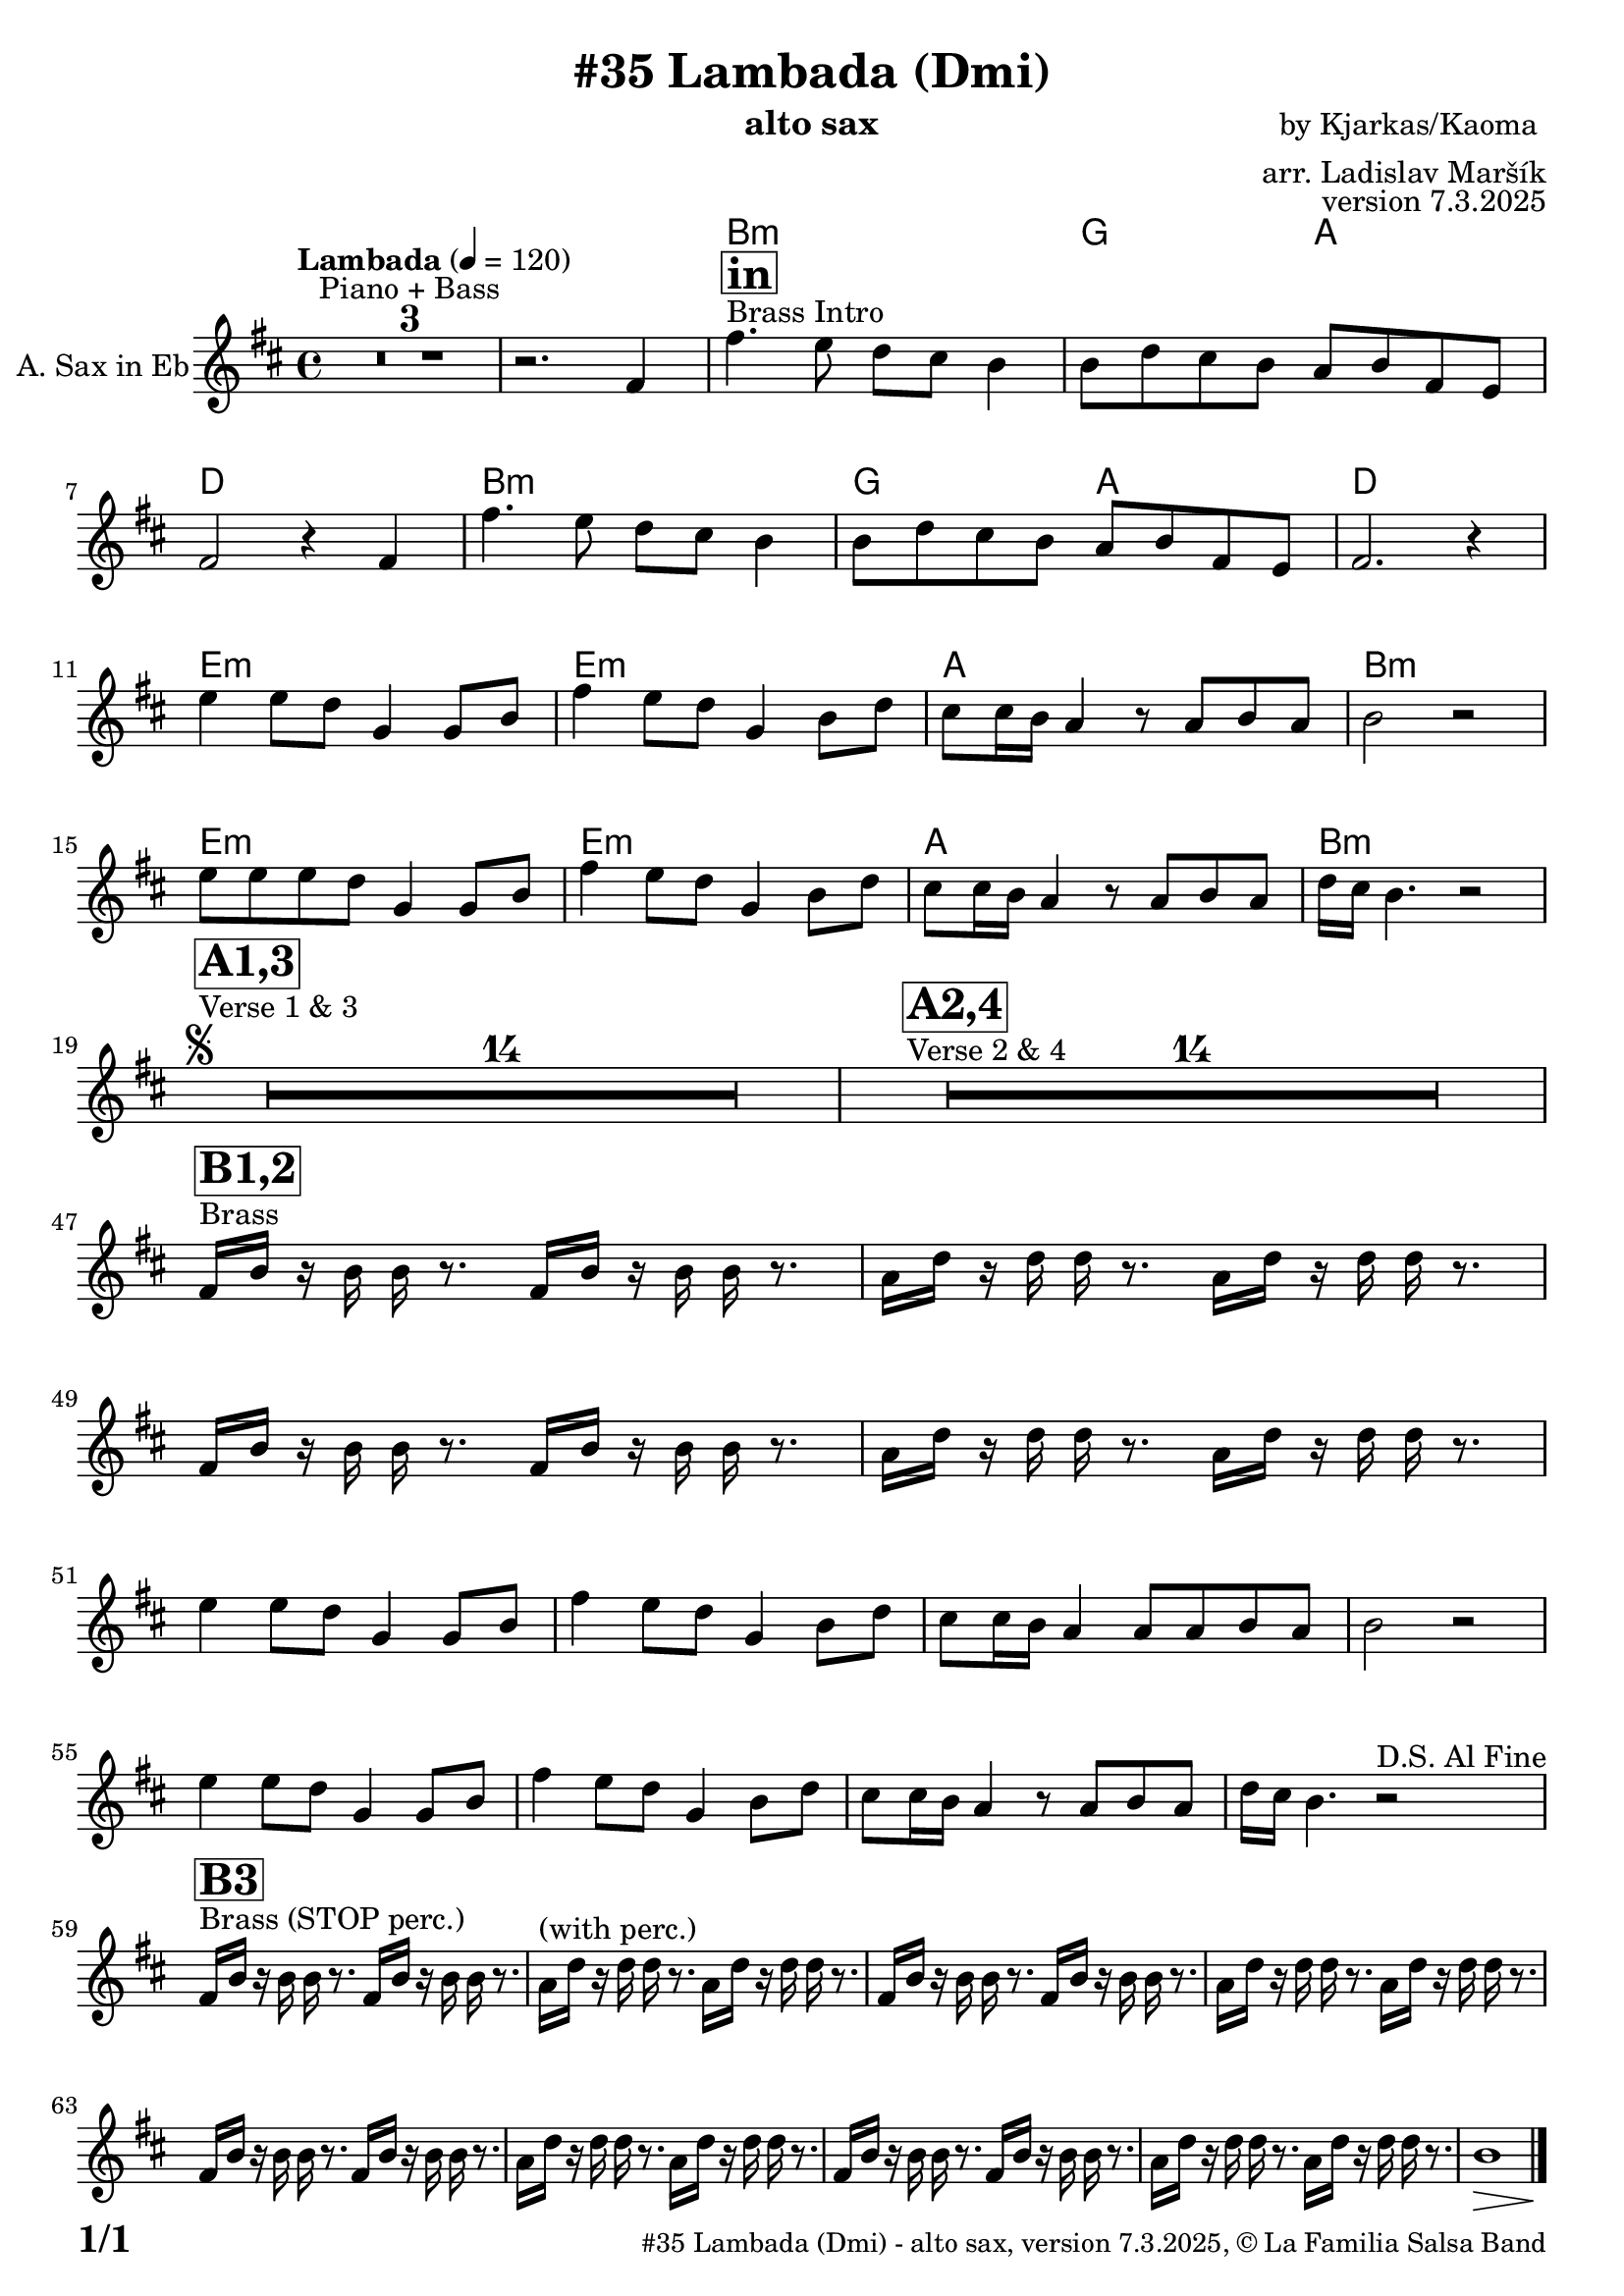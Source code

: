 \version "2.24.4"

% Sheet revision 2022_09

\header {
  title = "#35 Lambada (Dmi)"
  instrument = "alto sax"
  composer = "by Kjarkas/Kaoma "
  arranger = "arr. Ladislav Maršík"
  opus = "version 7.3.2025"
  copyright = "© La Familia Salsa Band"
}

inst =
#(define-music-function
  (string)
  (string?)
  #{ <>^\markup \abs-fontsize #16 \bold \box #string #})

makePercent = #(define-music-function (note) (ly:music?)
                 (make-music 'PercentEvent 'length (ly:music-length note)))

#(define (test-stencil grob text)
   (let* ((orig (ly:grob-original grob))
          (siblings (ly:spanner-broken-into orig)) ; have we been split?
          (refp (ly:grob-system grob))
          (left-bound (ly:spanner-bound grob LEFT))
          (right-bound (ly:spanner-bound grob RIGHT))
          (elts-L (ly:grob-array->list (ly:grob-object left-bound 'elements)))
          (elts-R (ly:grob-array->list (ly:grob-object right-bound 'elements)))
          (break-alignment-L
           (filter
            (lambda (elt) (grob::has-interface elt 'break-alignment-interface))
            elts-L))
          (break-alignment-R
           (filter
            (lambda (elt) (grob::has-interface elt 'break-alignment-interface))
            elts-R))
          (break-alignment-L-ext (ly:grob-extent (car break-alignment-L) refp X))
          (break-alignment-R-ext (ly:grob-extent (car break-alignment-R) refp X))
          (num
           (markup text))
          (num
           (if (or (null? siblings)
                   (eq? grob (car siblings)))
               num
               (make-parenthesize-markup num)))
          (num (grob-interpret-markup grob num))
          (num-stil-ext-X (ly:stencil-extent num X))
          (num-stil-ext-Y (ly:stencil-extent num Y))
          (num (ly:stencil-aligned-to num X CENTER))
          (num
           (ly:stencil-translate-axis
            num
            (+ (interval-length break-alignment-L-ext)
               (* 0.5
                  (- (car break-alignment-R-ext)
                     (cdr break-alignment-L-ext))))
            X))
          (bracket-L
           (markup
            #:path
            0.1 ; line-thickness
            `((moveto 0.5 ,(* 0.5 (interval-length num-stil-ext-Y)))
              (lineto ,(* 0.5
                          (- (car break-alignment-R-ext)
                             (cdr break-alignment-L-ext)
                             (interval-length num-stil-ext-X)))
                      ,(* 0.5 (interval-length num-stil-ext-Y)))
              (closepath)
              (rlineto 0.0
                       ,(if (or (null? siblings) (eq? grob (car siblings)))
                            -1.0 0.0)))))
          (bracket-R
           (markup
            #:path
            0.1
            `((moveto ,(* 0.5
                          (- (car break-alignment-R-ext)
                             (cdr break-alignment-L-ext)
                             (interval-length num-stil-ext-X)))
                      ,(* 0.5 (interval-length num-stil-ext-Y)))
              (lineto 0.5
                      ,(* 0.5 (interval-length num-stil-ext-Y)))
              (closepath)
              (rlineto 0.0
                       ,(if (or (null? siblings) (eq? grob (last siblings)))
                            -1.0 0.0)))))
          (bracket-L (grob-interpret-markup grob bracket-L))
          (bracket-R (grob-interpret-markup grob bracket-R))
          (num (ly:stencil-combine-at-edge num X LEFT bracket-L 0.4))
          (num (ly:stencil-combine-at-edge num X RIGHT bracket-R 0.4)))
     num))

#(define-public (Measure_attached_spanner_engraver context)
   (let ((span '())
         (finished '())
         (event-start '())
         (event-stop '()))
     (make-engraver
      (listeners ((measure-counter-event engraver event)
                  (if (= START (ly:event-property event 'span-direction))
                      (set! event-start event)
                      (set! event-stop event))))
      ((process-music trans)
       (if (ly:stream-event? event-stop)
           (if (null? span)
               (ly:warning "You're trying to end a measure-attached spanner but you haven't started one.")
               (begin (set! finished span)
                 (ly:engraver-announce-end-grob trans finished event-start)
                 (set! span '())
                 (set! event-stop '()))))
       (if (ly:stream-event? event-start)
           (begin (set! span (ly:engraver-make-grob trans 'MeasureCounter event-start))
             (set! event-start '()))))
      ((stop-translation-timestep trans)
       (if (and (ly:spanner? span)
                (null? (ly:spanner-bound span LEFT))
                (moment<=? (ly:context-property context 'measurePosition) ZERO-MOMENT))
           (ly:spanner-set-bound! span LEFT
                                  (ly:context-property context 'currentCommandColumn)))
       (if (and (ly:spanner? finished)
                (moment<=? (ly:context-property context 'measurePosition) ZERO-MOMENT))
           (begin
            (if (null? (ly:spanner-bound finished RIGHT))
                (ly:spanner-set-bound! finished RIGHT
                                       (ly:context-property context 'currentCommandColumn)))
            (set! finished '())
            (set! event-start '())
            (set! event-stop '()))))
      ((finalize trans)
       (if (ly:spanner? finished)
           (begin
            (if (null? (ly:spanner-bound finished RIGHT))
                (set! (ly:spanner-bound finished RIGHT)
                      (ly:context-property context 'currentCommandColumn)))
            (set! finished '())))
       (if (ly:spanner? span)
           (begin
            (ly:warning "I think there's a dangling measure-attached spanner :-(")
            (ly:grob-suicide! span)
            (set! span '())))))))

\layout {
  \context {
    \Staff
    \consists #Measure_attached_spanner_engraver
    \override MeasureCounter.font-encoding = #'latin1
    \override MeasureCounter.font-size = 0
    \override MeasureCounter.outside-staff-padding = 2
    \override MeasureCounter.outside-staff-horizontal-padding = #0
  }
}

repeatBracket = #(define-music-function
                  (parser location N note)
                  (number? ly:music?)
                  #{
                    \override Staff.MeasureCounter.stencil =
                    #(lambda (grob) (test-stencil grob #{ #(string-append(number->string N) "x") #} ))
                    \startMeasureCount
                    \repeat volta #N { $note }
                    \stopMeasureCount
                  #}
                  )

AltoSax = \new Voice
%\transpose c a'
\relative c' {
  \set Staff.instrumentName = \markup {
    \center-align { "A. Sax in Eb" }
  }
  \set Staff.midiInstrument = "alto sax"
  \set Staff.midiMaximumVolume = #0.9

  \key b \minor
  \time 4/4
  \tempo "Lambada" 4 = 120
  
  R1*3 ^\markup { "Piano + Bass" }
  r2. fis4 |
  s1*0  ^\markup { "Brass Intro" }  
    \inst "in"
   
  fis'4. e8 d cis b4 |
  b8 d cis b a b fis e |
  fis2 r4 fis |
   fis'4. e8 d cis b4 |
  b8 d cis b a b fis e |
  fis2. r4 | \break
  e'4 e8 d g,4 g8 b |
  fis'4 e8 d g,4 b8 d |
  cis8 cis16 b a4 r8 a8 b a |
  b2 r2 |
    e8 e  e d g,4 g8 b |
  fis'4 e8 d g,4 b8 d |
  cis8 cis16 b a4 r8 a8 b a |
  d16 cis b4. r2 | \break
  
  
  s1*0 ^\markup { "Verse 1 & 3" }   \segno
    \inst "A1,3"
  
  R1*14 
  
    s1*0 ^\markup { "Verse 2 & 4" }
      \inst "A2,4"
    R1*14 \break
        s1*0 ^\markup { "Brass" }
      \inst "B1,2"
    fis16 b r b b r8. fis16 b r b b r8. |
    a16 d r d d r8. a16 d r d d r8. |
     fis,16 b r b b r8. fis16 b r b b r8. |
    a16 d r d d r8. a16 d r d d r8. | \break
    e4 e8 d g,4 g8 b |
  fis'4 e8 d g,4 b8 d |
  cis8 cis16 b a4 a8 a8 b a |
  b2 r2 |
      e4 e8 d g,4 g8 b |
  fis'4 e8 d g,4 b8 d |
  cis8 cis16 b a4 r8 a8 b a |
  d16 cis b4. r2 ^\markup { "D.S. Al Fine" } | \break
  
   s1*0 ^\markup { "Brass (STOP perc.)" }
      \inst "B3"
    fis16 b r b b r8. fis16 b r b b r8. |
    
    a16 ^\markup { "(with perc.)" } d r d d r8. a16 d r d d r8. |
     fis,16 b r b b r8. fis16 b r b b r8. |
    a16 d r d d r8. a16 d r d d r8. | \break
    
    fis,16 b r b b r8. fis16 b r b b r8. |
        a16 d r d d r8. a16 d r d d r8. |
     fis,16 b r b b r8. fis16 b r b b r8. |
    a16 d r d d r8. a16 d r d d r8. | 
    b1 \> | s1*0 \!

  
  \label #'lastPage
  \bar "|."
}

Chords =
%\transpose c a'
\chords {
  \set noChordSymbol = ""
  R1*4
    b1:m |
    g2 a2 |
    d1 |
    b1:m |
    g2 a2 |
    d1 |
    e1:m
    ~ e1:m |
    a1 |
    b1:m |
     e1:m
    ~ e1:m |
    a1 |
    b1:m |
    
    
}

\score {
  <<
    \Chords
    \compressMMRests \new Staff \with {
      \consists "Volta_engraver"
    }
    {
      \AltoSax
    }
  >>
  \layout {
    \context {
      \Score
      \remove "Volta_engraver"
    }
  }
}



\paper {
  system-system-spacing =
  #'((basic-distance . 14)
     (minimum-distance . 10)
     (padding . 1)
     (stretchability . 60))
  between-system-padding = #2
  bottom-margin = 5\mm

  print-first-page-number = ##t
  oddHeaderMarkup = \markup \fill-line { " " }
  evenHeaderMarkup = \markup \fill-line { " " }
  oddFooterMarkup = \markup {
    \fill-line {
      \bold \fontsize #2
      \concat { \fromproperty #'page:page-number-string "/" \page-ref #'lastPage "0" "?" }

      \fontsize #-1
      \concat { \fromproperty #'header:title " - " \fromproperty #'header:instrument ", " \fromproperty #'header:opus ", " \fromproperty #'header:copyright }
    }
  }
  evenFooterMarkup = \markup {
    \fill-line {
      \fontsize #-1
      \concat { \fromproperty #'header:title " - " \fromproperty #'header:instrument ", " \fromproperty #'header:opus ", " \fromproperty #'header:copyright }

      \bold \fontsize #2
      \concat { \fromproperty #'page:page-number-string "/" \page-ref #'lastPage "0" "?" }
    }
  }
}